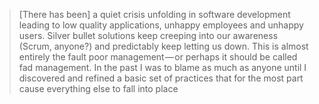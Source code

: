 #+BEGIN_QUOTE
  [There has been] a quiet crisis unfolding in software development
  leading to low quality applications, unhappy employees and unhappy
  users. Silver bullet solutions keep creeping into our awareness
  (Scrum, anyone?) and predictably keep letting us down. This is almost
  entirely the fault poor management --- or perhaps it should be called
  fad management. In the past I was to blame as much as anyone until I
  discovered and refined a basic set of practices that for the most part
  cause everything else to fall into place
#+END_QUOTE
